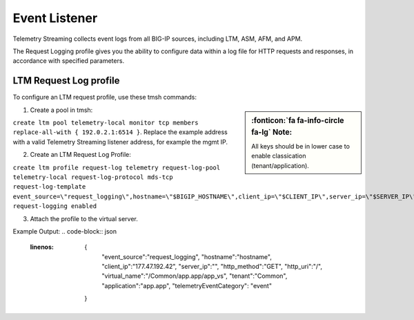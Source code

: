 Event Listener
--------------

Telemetry Streaming collects event logs from all BIG-IP sources, including LTM, ASM, AFM, and APM.

The Request Logging profile gives you the ability to configure data within a log file for HTTP requests and responses, in accordance with specified parameters.

LTM Request Log profile
```````````````````````

To configure an LTM request profile, use these tmsh commands:

.. sidebar:: :fonticon:`fa fa-info-circle fa-lg` Note:

  All keys should be in lower case to enable classication (tenant/application).

1. Create a pool in tmsh: 

``create ltm pool telemetry-local monitor tcp members replace-all-with { 192.0.2.1:6514 }``. Replace the example address with a valid Telemetry Streaming listener address, for example the mgmt IP.

2. Create an LTM Request Log Profile: 

``create ltm profile request-log telemetry request-log-pool telemetry-local request-log-protocol mds-tcp request-log-template event_source=\"request_logging\",hostname=\"$BIGIP_HOSTNAME\",client_ip=\"$CLIENT_IP\",server_ip=\"$SERVER_IP\",http_method=\"$HTTP_METHOD\",http_uri=\"$HTTP_URI\",virtual_name=\"$VIRTUAL_NAME\" request-logging enabled``

3. Attach the profile to the virtual server.

.. code-block:: json
   :linenos:

    {
      "serviceMain": {
        "class": "Service_HTTP",
        "virtualAddresses": ["192.0.2.1"],
        "virtualPort": 80,
        "profileTrafficLog": {
          "bigip": "/Common/telemetry"
        }
      }
    }


Example Output:
.. code-block:: json
   :linenos:

    {
        "event_source":"request_logging",
        "hostname":"hostname",
        "client_ip":"177.47.192.42",
        "server_ip":"",
        "http_method":"GET",
        "http_uri":"/",
        "virtual_name":"/Common/app.app/app_vs",
        "tenant":"Common",
        "application":"app.app",
        "telemetryEventCategory": "event"
    }
